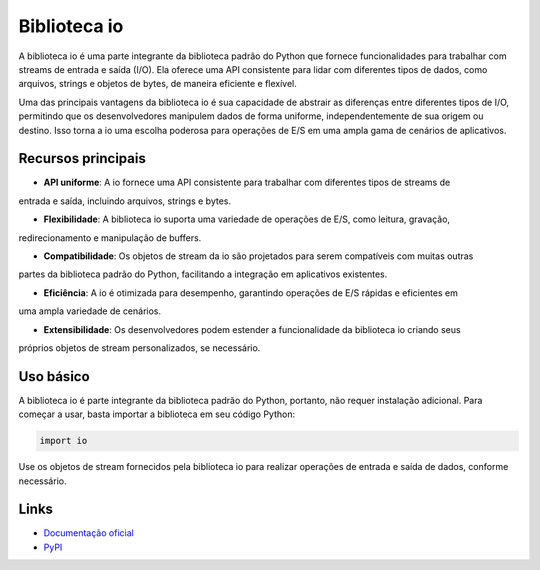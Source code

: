 ==============
Biblioteca io
==============

.. image:: https://img.shields.io/pypi/v/io.svg
     :target: https://pypi.python.org/pypi/io
     :alt: Última Versão

.. image:: https://img.shields.io/pypi/dm/io.svg
     :target: https://pypi.python.org/pypi/io
     :alt: Downloads

.. image:: https://img.shields.io/github/license/python/io.svg
     :target: https://github.com/python/io/blob/main/LICENSE
     :alt: Licença

A biblioteca io é uma parte integrante da biblioteca padrão do Python que fornece funcionalidades
para trabalhar com streams de entrada e saída (I/O). Ela oferece uma API consistente para lidar
com diferentes tipos de dados, como arquivos, strings e objetos de bytes, de maneira eficiente e
flexível.

Uma das principais vantagens da biblioteca io é sua capacidade de abstrair as diferenças entre diferentes
tipos de I/O, permitindo que os desenvolvedores manipulem dados de forma uniforme, independentemente de
sua origem ou destino. Isso torna a io uma escolha poderosa para operações de E/S em uma ampla gama de
cenários de aplicativos.

Recursos principais
--------------------

- **API uniforme**: A io fornece uma API consistente para trabalhar com diferentes tipos de streams de
entrada e saída, incluindo arquivos, strings e bytes.

- **Flexibilidade**: A biblioteca io suporta uma variedade de operações de E/S, como leitura, gravação,
redirecionamento e manipulação de buffers.

- **Compatibilidade**: Os objetos de stream da io são projetados para serem compatíveis com muitas outras
partes da biblioteca padrão do Python, facilitando a integração em aplicativos existentes.

- **Eficiência**: A io é otimizada para desempenho, garantindo operações de E/S rápidas e eficientes em
uma ampla variedade de cenários.

- **Extensibilidade**: Os desenvolvedores podem estender a funcionalidade da biblioteca io criando seus
próprios objetos de stream personalizados, se necessário.

Uso básico
-----------

A biblioteca io é parte integrante da biblioteca padrão do Python, portanto, não requer instalação adicional.
Para começar a usar, basta importar a biblioteca em seu código Python:

.. code-block:: python

     import io

Use os objetos de stream fornecidos pela biblioteca io para realizar operações de entrada e saída de dados, conforme necessário.

Links
------

- `Documentação oficial <https://docs.python.org/3/library/io.html>`_

- `PyPI <https://pypi.org/project/io>`_
